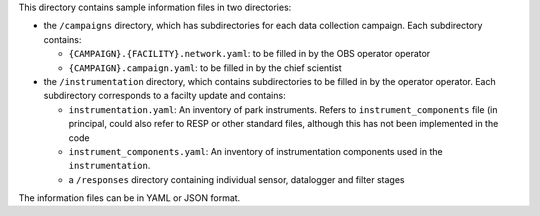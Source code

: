 This directory contains sample information files in two directories:

* the ``/campaigns`` directory, which has subdirectories for each data collection
  campaign. Each subdirectory contains: 
  
  * ``{CAMPAIGN}.{FACILITY}.network.yaml``: to be filled in by the OBS operator operator
  * ``{CAMPAIGN}.campaign.yaml``: to be filled in by the chief scientist
  
* the ``/instrumentation`` directory, which contains subdirectories to be filled in by the operator operator.
  Each subdirectory corresponds to a facilty update and contains:
  
  * ``instrumentation.yaml``: An inventory of park instruments.  Refers to ``instrument_components`` file (in
    principal, could also refer to RESP or other standard files, although this has not been implemented in the
    code
  * ``instrument_components.yaml``: An inventory of instrumentation components used in the ``instrumentation``.
  * a ``/responses`` directory containing individual sensor, datalogger and filter stages

The information files can be in YAML or JSON format.


